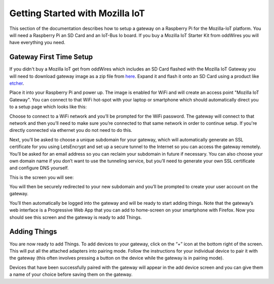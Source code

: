 .. _getting-started-with-mozilla-iot:

Getting Started with Mozilla IoT
================================

This section of the documentation describes how to setup a gateway on a Raspberry Pi for the Mozilla-IoT platform.
You will need a Raspberry Pi an SD Card and an IoT-Bus Io board. 
If you buy a Mozilla IoT Starter Kit from oddWires you will have everything you need. 

Gateway First Time Setup
------------------------

If you didn't buy a Mozilla IoT get from oddWires which includes an SD Card flashed with the Mozilla IoT Gateway 
you will need to download gateway image as a zip file from `here <https://iot.mozilla.org/gateway/>`_. 
Expand it and flash it onto an SD Card using a product like `etcher <https://www.balena.io/etcher/>`_. 

Place it into your Raspberry Pi and power up. The image 
is enabled for WiFi and will create an access point "Mozilla IoT Gateway". You can connect to that WiFi hot-spot with your laptop or 
smartphone which should automatically direct you to a setup page which looks like this:

.. image:: ../_static/mozilla_wifi_list.png
    :align: center
    :alt: Mozilla WiFi List
    :width: 100%

Choose to connect to a WiFi network and you’ll be prompted for the WiFi password. The gateway will connect to that network and 
then you’ll need to make sure you’re connected to that same network in order to continue setup. 
If you're directly connected via ethernet you do not need to do this.

.. image:: ../_static/mozilla_wifi_connecting.png
    :align: center
    :alt: Mozilla WiFi List
    :width: 100%

Next, you’ll be asked to choose a unique subdomain for your gateway, which will automatically generate an SSL certificate for you using LetsEncrypt and set up a secure tunnel to the Internet so you can access the gateway remotely. 
You’ll be asked for an email address so you can reclaim your subdomain in future if necessary. You can also choose 
your own domain name if you don’t want to use the tunneling service, but you’ll need to generate your own 
SSL certificate and configure DNS yourself.

This is the screen you will see:

.. image:: ../_static/mozilla_choose_subdomain.png
    :align: center
    :alt: Mozilla Choose Subdomain
    :width: 100%

You will then be securely redirected to your new subdomain and you’ll be prompted to create your user account on the gateway.

.. image:: ../_static/mozilla_create_account.png
    :align: center
    :alt: Mozilla Create Account
    :width: 100%

You’ll then automatically be logged into the gateway and will be ready to start adding things. Note that the gateway’s web 
interface is a Progressive Web App that you can add to home-screen on your smartphone with Firefox.
Now you should see this screen and the gateway is ready to add Things.

.. image:: ../_static/mozilla_things_empty.png
    :align: center
    :alt: Mozilla Empty Things
    :width: 100%

Adding Things
-------------

You are now ready to add Things. To add devices to your gateway, click on the “+” icon at the bottom right of the screen. 
This will put all the attached adapters into pairing mode. Follow the instructions for your individual device to pair it with the gateway 
(this often involves pressing a button on the device while the gateway is in pairing mode).

Devices that have been successfully paired with the gateway will appear in the add device 
screen and you can give them a name of your choice before saving them on the gateway.

